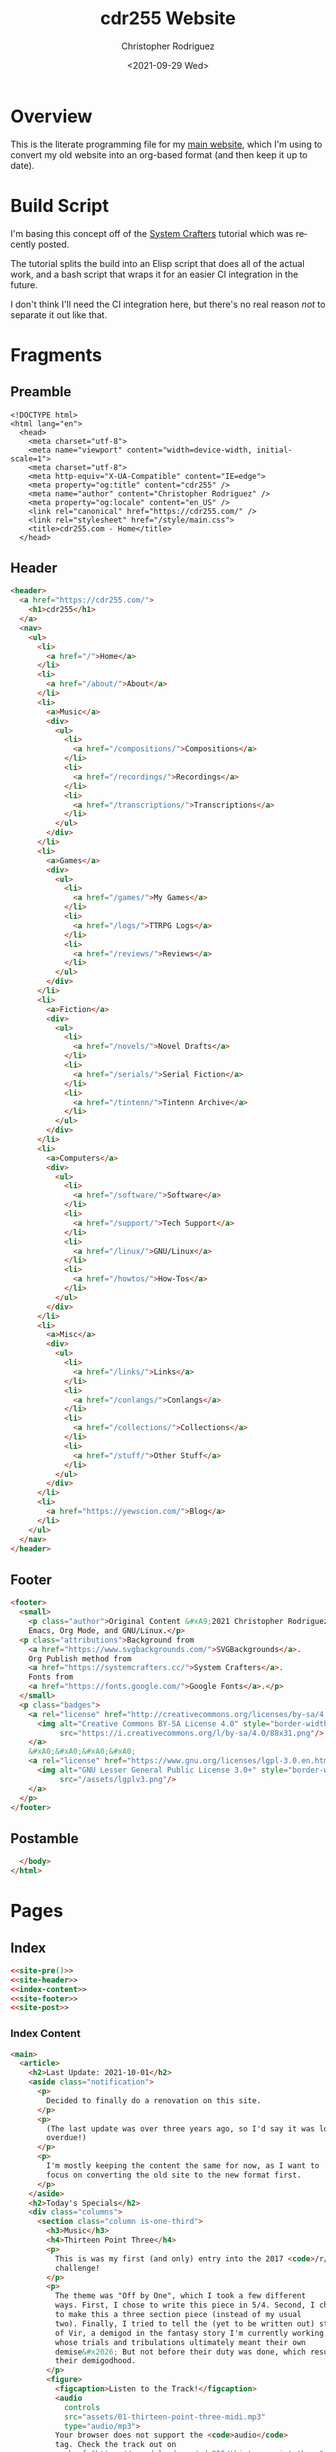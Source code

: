#+options: ':nil *:t -:t ::t <:t H:3 \n:nil ^:t arch:headline
#+options: author:t broken-links:nil c:nil creator:nil
#+options: d:(not "LOGBOOK") date:t e:t email:nil f:t inline:t num:t
#+options: p:nil pri:nil prop:nil stat:t tags:t tasks:t tex:t
#+options: timestamp:t title:t toc:t todo:t |:t
#+title: cdr255 Website
#+date: <2021-09-29 Wed>
#+author: Christopher Rodriguez
#+email: cdr255@gmail.com
#+language: en
#+select_tags: export
#+exclude_tags: noexport
#+options: html-link-use-abs-url:nil html-postamble:auto
#+options: html-preamble:t html-scripts:t html-style:t
#+options: html5-fancy:nil tex:t
#+html_doctype: html5
#+html_container: div
#+description:
#+keywords:
#+html_link_home:
#+html_link_up:
#+html_mathjax:
#+html_equation_reference_format: \eqref{%s}
#+html_head:
#+html_head_extra:
#+subtitle:
#+infojs_opt:
#+creator: <a href="https://www.gnu.org/software/emacs/">Emacs</a> 28.0.50 (<a href="https://orgmode.org">Org</a> mode 9.4.6)
#+latex_header:
#+texinfo_filename:
#+texinfo_class: info
#+texinfo_header:
#+texinfo_post_header:
#+subtitle:
#+subauthor:
#+texinfo_dir_category:
#+texinfo_dir_title:
#+texinfo_dir_desc:
#+texinfo_printed_title:
#+man_class:
#+man_class_options:
#+man_header:
#+property: header-args :mkdirp yes
* Overview
  This is the literate programming file for my [[https://cdr255.com][main website]], which I'm
  using to convert my old website into an org-based format (and then
  keep it up to date).
* Build Script
  I'm basing this concept off of the [[https://www.youtube.com/watch?v=AfkrzFodoNw][System Crafters]] tutorial which
  was recently posted.

  The tutorial splits the build into an Elisp script that does all of
  the actual work, and a bash script that wraps it for an easier CI
  integration in the future.

  I don't think I'll need the CI integration here, but there's no real
  reason /not/ to separate it out like that.
* Fragments
** Preamble
   #+name: site-pre
   #+CALL: tower::html-generic-head(title="cdr255.com - Home",canonical="https://cdr255.com/")

   #+RESULTS: index-head
   #+begin_example
   <!DOCTYPE html>
   <html lang="en">
     <head>
       <meta charset="utf-8">
       <meta name="viewport" content="width=device-width, initial-scale=1">
       <meta charset="utf-8">
       <meta http-equiv="X-UA-Compatible" content="IE=edge">
       <meta property="og:title" content="cdr255" />
       <meta name="author" content="Christopher Rodriguez" />
       <meta property="og:locale" content="en_US" />
       <link rel="canonical" href="https://cdr255.com/" />
       <link rel="stylesheet" href="/style/main.css">
       <title>cdr255.com - Home</title>
     </head>
   #+end_example

** Header
   #+name: site-header
   #+begin_src html :noweb yes
     <header>
       <a href="https://cdr255.com/">
         <h1>cdr255</h1>
       </a>
       <nav>
         <ul>
           <li>
             <a href="/">Home</a>
           </li>
           <li>
             <a href="/about/">About</a>
           </li>
           <li>
             <a>Music</a>
             <div>
               <ul>
                 <li>
                   <a href="/compositions/">Compositions</a>
                 </li>
                 <li>
                   <a href="/recordings/">Recordings</a>
                 </li>
                 <li>
                   <a href="/transcriptions/">Transcriptions</a>
                 </li>
               </ul>
             </div>
           </li>
           <li>
             <a>Games</a>
             <div>
               <ul>
                 <li>
                   <a href="/games/">My Games</a>
                 </li>
                 <li>
                   <a href="/logs/">TTRPG Logs</a>
                 </li>
                 <li>
                   <a href="/reviews/">Reviews</a>
                 </li>
               </ul>
             </div>
           </li>
           <li>
             <a>Fiction</a>
             <div>
               <ul>
                 <li>
                   <a href="/novels/">Novel Drafts</a>
                 </li>
                 <li>
                   <a href="/serials/">Serial Fiction</a>
                 </li>
                 <li>
                   <a href="/tintenn/">Tintenn Archive</a>
                 </li>
               </ul>
             </div>
           </li>
           <li>
             <a>Computers</a>
             <div>
               <ul>
                 <li>
                   <a href="/software/">Software</a>
                 </li>
                 <li>
                   <a href="/support/">Tech Support</a>
                 </li>
                 <li>
                   <a href="/linux/">GNU/Linux</a>
                 </li>
                 <li>
                   <a href="/howtos/">How-Tos</a>
                 </li>
               </ul>
             </div>
           </li>
           <li>
             <a>Misc</a>
             <div>
               <ul>
                 <li>
                   <a href="/links/">Links</a>
                 </li>
                 <li>
                   <a href="/conlangs/">Conlangs</a>
                 </li>
                 <li>
                   <a href="/collections/">Collections</a>
                 </li>
                 <li>
                   <a href="/stuff/">Other Stuff</a>
                 </li>
               </ul>
             </div>
           </li>
           <li>
             <a href="https://yewscion.com/">Blog</a>
           </li>
         </ul>
       </nav>
     </header>
   #+end_src
** Footer
   #+name: site-footer
   #+begin_src html
     <footer>
       <small>
         <p class="author">Original Content &#xA9;2021 Christopher Rodriguez, made using
         Emacs, Org Mode, and GNU/Linux.</p>
       <p class="attributions">Background from
         <a href="https://www.svgbackgrounds.com/">SVGBackgrounds</a>.
         Org Publish method from
         <a href="https://systemcrafters.cc/">System Crafters</a>.
         Fonts from
         <a href="https://fonts.google.com/">Google Fonts</a>.</p>
       </small>
       <p class="badges">
         <a rel="license" href="http://creativecommons.org/licenses/by-sa/4.0/">
           <img alt="Creative Commons BY-SA License 4.0" style="border-width:0;"
                src="https://i.creativecommons.org/l/by-sa/4.0/88x31.png"/>
         </a>
         &#xA0;&#xA0;&#xA0;&#xA0;
         <a rel="license" href="https://www.gnu.org/licenses/lgpl-3.0.en.html">
           <img alt="GNU Lesser General Public License 3.0+" style="border-width:0"
                src="/assets/lgplv3.png"/>
         </a>
       </p>
     </footer>

   #+end_src
** Postamble
   #+name: site-post
   #+begin_src html
       </body>
     </html>
   #+end_src
* Pages
** Index
   :PROPERTIES:
   :header-args:html: :eval never
   :END:
   #+begin_src html :tangle public/index.html :noweb yes
     <<site-pre()>>
     <<site-header>>
     <<index-content>>
     <<site-footer>>
     <<site-post>>
   #+end_src
*** Index Content
    #+name: index-content
    #+begin_src html :noweb yes
      <main>
        <article>
          <h2>Last Update: 2021-10-01</h2>
          <aside class="notification">
            <p>
              Decided to finally do a renovation on this site.
            </p>
            <p>
              (The last update was over three years ago, so I'd say it was long
              overdue!)
            </p>
            <p>
              I'm mostly keeping the content the same for now, as I want to
              focus on converting the old site to the new format first.
            </p>
          </aside>
          <h2>Today's Specials</h2>
          <div class="columns">
            <section class="column is-one-third">
              <h3>Music</h3>
              <h4>Thirteen Point Three</h4>
              <p>
                This is was my first (and only) entry into the 2017 <code>/r/songaweek</code>
                challenge!
              </p>
              <p>
                The theme was "Off by One", which I took a few different
                ways. First, I chose to write this piece in 5/4. Second, I chose
                to make this a three section piece (instead of my usual
                two). Finally, I tried to tell the (yet to be written out) story
                of Vir, a demigod in the fantasy story I'm currently working on
                whose trials and tribulations ultimately meant their own
                demise&#x2026; But not before their duty was done, which resulted in
                their demigodhood.
              </p>
              <figure>
                <figcaption>Listen to the Track!</figcaption>
                <audio
                  controls
                  src="assets/01-thirteen-point-three-midi.mp3"
                  type="audio/mp3">
                Your browser does not support the <code>audio</code>
                tag. Check the track out on
                <a href="https://soundcloud.com/cdr255/thirteen-point-three">Soundcloud</a>!
                </audio>
              </figure>
            </section>
            <section class="column is-one-third">
              <h3>Fiction</h3>
              <h4>BꜶD 01</h4>
              <p>
                It was silent, save for the fan in the corner.
              </p>

              <p>
                These big, metal boxes with grates on four sides were
                everywhere, and they all worked tirelessly to do two things:
                take in the old, stale air and revitalize it for another
                use, and pump the result back out into the same room. They
                were absolutely necessary, in a place with no trees or other
                flora to do the same job, and because of this it was vital
                that they remain clean and in working order.
              </p>

              <p>
                <a href="http://proseandprosody.com/baud01-alone-in-detainment/">
                  Read More on Prose and Prosody!
                </a>
              </p>
            </section>
            <section class="column is-one-third">
              <h3 id="org53374a3">Games</h3>
              <h4>Falodian Backgrounds</h4>

              <blockquote>
                <p>
                  The Dorscht Seeker, Ehdrin Traveler, Falodian Noble/Commoner,
                  Khula Trader, and Viliniti Diasporan backgrounds, for use in True20.
                </p>
              </blockquote>
              <p>
                <a href="http://cdr255.com/games/falode/falodian-backgrounds/">
                  Read more on this site!
                </a>
              </p>
            </section>
          </div>
        </article>
      </main>
    #+end_src
** About
   #+begin_src html :noweb yes :tangle public/about/index.html
     <<site-pre(title="cdr255.com - About",canonical="https://cdr255.com/about/")>>
     <<site-header>>
     <<about-content>>
     <<site-footer>>
     <<site-post>>
   #+end_src
*** About Content
    #+name: about-content
    #+begin_src html
      <main>
        <article>
          <h2>About Me</h2>
          <p>
            My name is Christopher Rodriguez.
          </p>
          <h3>Technology</h3>
          <p>
            I'm a huge proponent of Free Software and Free Culture. My OS of
            choice is
            <a href="https://guix.gnu.org/">GNU Guix</a>.
            Most of my work is released under either the
            <a href="https://www.gnu.org/licenses/lgpl-3.0.en.html">LGPL v3.0+</a>
            or
            <a href="https://creativecommons.org/licenses/by-sa/4.0/">CC-BY-SA 4.0</a>.
          </p>
          <p>
            I consider myself more of a software nerd than a hardware
            nerd. I am an unrepentent
            <a href="https://en.wikipedia.org/wiki/Lisp_(programming_language)">Lisper</a>;
            The first language I reach for is
            <a href="https://common-lisp.net/">Common Lisp</a>,
            but I use
            (<a href="https://www.gnu.org/software/guile/">GNU Guile</a>)
            <a href="https://groups.csail.mit.edu/mac/projects/scheme/">Scheme</a>,
            <a href="https://www.gnu.org/software/emacs/manual/html_node/eintr/">Emacs Lisp</a>,
            and
            <a href="https://clojure.org/">Clojure</a> when the situation
            calls for them. I especially
            like
            <a href="https://en.wikipedia.org/wiki/Text_processing">Text Processing</a> and
            <a href="https://en.wikipedia.org/wiki/Data_manipulation_language">Data Manipulation</a>.
            For databases I prefer <a href="https://www.postgresql.org/">PostgreSQL</a>.
          </p>
          <p>
            I maintain a couple of websites other than this one. Here are
            the main ones:
          </p>
          <ul class="org-ul">
            <li>
              <a href="https://yewscion.com/">Yewscion</a> - My Tech
              Blog.</li>
            <li><a href="http://proseandprosody.com">Prose and Prosody</a> -
            My Fiction Site.</li>
            <li><a href="http://tumblingowl.com">Tumbling Owl</a> - My Game
            Site.</li>
            <li><a href="http://toftandtoddy.com">Todt and Toddy</a> - My
            Music Site.</li>
          </ul>
          <p>
            As for this site, it is meant to be a hub of sorts for
            everything I publish, along with a repository of any content
            that doesn't fit on other sites (my homepage).
          </p>
          <h3>Games</h3>
          <p>
            I am, and always have been, an avid gamer.
          </p>
          <p>
            I've recently moved more towards tabletop gaming, especially
            boardgames. I am active
            on <a href="https://boardgamegeek.com/user/yewscion">BoardGameGeek</a>. I've
            published relatively little of my own gaming content, though I
            still have some stuff in the works.
          </p>
          <p>
            As for video gaming, I prefer DRM-free releases and FLOSS
            projects when possible. I also prefer strategy / simulation
            games to the more twitchy ones, and much prefer a keyboard to a
            controller.
          </p>
          <h3>Music</h3>
          <p>
            I am a Harper, a Composer, and an Irish Traditional Musician.
          </p>
          <p>
            I love instrumental music the best, and have a large personal
            collection of MIDI and MOD files. Music I listen to in a wave
            format is usually stored in FLAC files. That said, I like all
            music, from Rap to Rock to Country to Metal.
          </p>
          <p>
            My own music is usually published in MIDI form at first, usually
            using <a href="https://lilypond.org">GNU Lilypond</a>. Then I
            will teach myself to play it on one instrument or another and
            make a recording of it after I'm happy with the MIDI
            composition. Unless otherwise stated, all of my work is
            published
            under
            <a href="https://creativecommons.org/licenses/by-sa/4.0/">CC-BY-SA
            4.0</a>.
          </p>
          <h3>Writing</h3>
          <p>
            I enjoy reading and writing, but more as a hobby that anything
            else.
          </p>
          <p>
            I have many ongoing series on my Fiction Site, on which I
            publish little serial releases irregularly. The stories within I
            hope to use as the backdrop for my music or games eventualy,
            though its my hope that they will stand on their own as well.
          </p>
          <p>
            One day I may publish some of my work in a hard copy. If I do, it
            will be referenced here.
          </p>
        </article>
      </main>
    #+end_src
** Music
*** Compositions
    #+begin_src html :noweb yes :tangle public/compositions/index.html
      <<site-pre(title="cdr255.com - Compositions",canonical="https://cdr255.com/compositions/")>>
      <<site-header>>
      <<compositions-content>>
      <<site-footer>>
      <<site-post>>
    #+end_src
**** Compositions Content
     #+name: compositions-content
     #+begin_src html
       <main>
         <article>
           <h2>Compositions</h2>
           <p>
             All of these works are licensed under
             <a href="https://creativecommons.org/licenses/by-sa/4.0/">CC-BY-SA 4.0</a>,
             which means You can learn, play, record, and arrange
             them to Your heart's content as long as You:
           </p>
           <ul>
             <li>Attribute me as the composer of the original.</li>
             <li>Let others do the same to the resulting work.</li>
           </ul>
           <h3><i>CDR-W</i>: The Preliminary Opretta of Pretty Music</h3>
           <p>
             This is my first series, and as such is fairly eclectic in its
             theming. If a piece doesn't fit anywhere else, it will be added
             to this one.
           </p>
           <ol>
             <li>An Autumnal Meeting</li>
             <li>Dancing on the Waves</li>
             <li>A Night of Peace and Innocence (Missing as of 2015-04-29)</li>
             <li>The Quest of the Cat</li>
             <li>High Resolutions</li>
           </ol>

           <h3><i>CDR-HR</i>: Harp Regalia</h3>
           <p>
             The story of a year in a fictional persons life, with each piece
             representing not a month or a season, but a milestone event that
             happened.
           </p>

           <ol>
             <li>Calea Victoriei</li>
           </ol>

           <h3><i>CDR-BNY</i>: The Bononyvi Tale</h3>
           <p>
             A tale from the legends of a fictional people (who, by the way,
             have their own language) where two kingdoms clash before
             realizing the root of their conflict was a common enemy they
             could work together to defeat.
           </p>

           <ol>
             <li>A Memory Withdraws</li>
             <li>Sky Will Forget the Brilliant</li>
             <li>It Carries Out the Dance of the Fates (Unfinished as of 2015-04-29)</li>
             <li>For Battle Some Personality (To Be Extended as of 2015-04-29)</li>
           </ol>

           <h3><i>CDR-GNR</i>: Genera</h3>
           <p>
             With this series, I wanted to see how I would design the music
             for a standard jRPG from the 90's. I don't have a story to go
             alongside it, yet (as of 2015-04-29).
           </p>
           <ol>
             <li>Title Theme</li>
           </ol>

           <h3><i>CDR-NBV</i>: Nubivagant</h3>
           <p>
             The soundtrack to a Visual Novel I am (eventually) developing
             where a young woman is suddenly confronted with the chance to
             "Walk on the Wind," and must decide for herself whether or not
             the risks involved are worth it.
           </p>
           <ol>
             <li>Nubivagant (Wind Quartet)</li>
           </ol>

           <h3><i>CDR-PNU</i>: Penant Umbra</h3>
           <p>
             An Idea I had while I was watching some movies turned into a
             concept for a song, and a series, expressing the dual… or tri…
             nature of life, depending upon one's current perspective.
           </p>
           <ol>
             <li>Penant Umbra</li>
           </ol>

           <h3><i>CDR-PYG</i>: Project Pygmalion</h3>
           <p>
             Two engaged lovers find an antique dress at a pawn shop and
             compete in a dangerous sport to win it. A cyberpunk romantic
             tragedy with horrific undertones. And each scene is going to
             have a piece of music associated with it.
           </p>
           <ol>
             <li>[PYG] Malion - The title theme</li>
           </ol>

           <h3><i>CDR-SW</i>: /r/songaweek challenges</h3>
           <p>
             Weekly song challenge
             from <a href="https://www.reddit.com/r/songaweek/">reddit</a>. Each
             week as a theme. I don't participate regularly, but I will
             collect all of my pieces here.
           </p>
           <ol>
             <li>Thirteen Point Three - Ballad of Vir [2017-W01 - Theme: Off by One]</li>
           </ol>
         </article>
       </main>
     #+end_src
    #+begin_src org :tangle content/compositions/index.org
      ,* Compositions

      All of these works are licensed under [[https://creativecommons.org/licenses/by-sa/4.0/][CC-BY-SA 4.0]], which means You
      can learn, play, record, and arrange them to Your heart's content as
      long as You:

      - Attribute me as the composer of the original.
      - Let others do the same to the resulting work.

      ,** *CDR-W*: The Preliminary Opretta of Pretty Music

      This is my first series, and as such is fairly eclectic in its theming. If a piece doesn't fit anywhere else, it will be added to this one.

      1. An Autumnal Meeting
      2. Dancing on the Waves
      3. A Night of Peace and Innocence (Missing as of 2015-04-29)
      4. The Quest of the Cat
      5. High Resolutions

      ,** *CDR-HR*: Harp Regalia

      The story of a year in a fictional persons life, with each piece
      representing not a month or a season, but a milestone event that
      happened.

      1. Calea Victoriei

      ,** *CDR-BNY*: The Bononyvi Tale

      A tale from the legends of a fictional people (who, by the way, have
      their own language) where two kingdoms clash before realizing the root
      of their conflict was a common enemy they could work together to
      defeat.

      1. A Memory Withdraws
      2. Sky Will Forget the Brilliant
      3. It Carries Out the Dance of the Fates (Unfinished as of 2015-04-29)
      4. For Battle Some Personality (To Be Extended as of 2015-04-29)

      ,** *CDR-GNR*: Genera

      With this series, I wanted to see how I would design the music for a
      standard jRPG from the 90's. I don't have a story to go alongside it,
      yet (as of 2015-04-29).

      1. Title Theme

      ,** *CDR-NBV*: Nubivagant

      The soundtrack to a Visual Novel I am (eventually) developing where a
      young woman is suddenly confronted with the chance to "Walk on the
      Wind," and must decide for herself whether or not the risks involved
      are worth it.

      1. Nubivagant (Wind Quartet)

      ,** *CDR-PNU*: Penant Umbra

      An Idea I had while I was watching some movies turned into a concept
      for a song, and a series, expressing the dual… or tri… nature of life,
      depending upon one's current perspective.

      1. Penant Umbra

      ,** *CDR-PYG*: Project Pygmalion

      Two engaged lovers find an antique dress at a pawn shop and compete in
      a dangerous sport to win it. A cyberpunk romantic tragedy with
      horrific undertones. And each scene is going to have a piece of music
      associated with it.

      1. [PYG] Malion - The title theme

      ,** *CDR-SW*: /r/songaweek challenges

      Weekly song challenge from [[https://www.reddit.com/r/songaweek/][reddit]]. Each week as a theme. I don't
      participate regularly, but I will collect all of my pieces here.

      1. Thirteen Point Three - Ballad of Vir [2017-W01 - Theme: Off by One]


    #+end_src
*** Lessons
    Defunct / Removed for now.
*** Recordings
*** Transcriptions
** Games
*** Tabletop Games
*** Video Games
*** TTRPG Logs
*** Reviews
** Fiction
*** Novel Drafts
*** Serial Fiction
*** Microfiction
** Computers
*** Software
*** Tech Support
*** GNU/Linux
*** How-Tos
** Misc
*** Links
*** Conlangs
*** Collections
*** Curios
* Style
  #+begin_src css :tangle public/style/main.css
    @import url('https://fonts.googleapis.com/css2?family=Montserrat:ital,wght@0,400;0,700;1,400;1,700&family=Press+Start+2P&display=swap');

    html {
        background-color: #FFFBF7;
        background-image: url("data:image/svg+xml,%3Csvg xmlns='http://www.w3.org/2000/svg' viewBox='0 0 2000 1500'%3E%3Cdefs%3E%3Crect stroke='%23FFFBF7' stroke-width='0.2' width='1' height='1' id='s'/%3E%3Cpattern id='a' width='3' height='3' patternUnits='userSpaceOnUse' patternTransform='scale(7.25) translate(-862.07 -646.55)'%3E%3Cuse fill='%23fcf8f5' href='%23s' y='2'/%3E%3Cuse fill='%23fcf8f5' href='%23s' x='1' y='2'/%3E%3Cuse fill='%23faf6f2' href='%23s' x='2' y='2'/%3E%3Cuse fill='%23faf6f2' href='%23s'/%3E%3Cuse fill='%23f7f3ef' href='%23s' x='2'/%3E%3Cuse fill='%23f7f3ef' href='%23s' x='1' y='1'/%3E%3C/pattern%3E%3Cpattern id='b' width='7' height='11' patternUnits='userSpaceOnUse' patternTransform='scale(7.25) translate(-862.07 -646.55)'%3E%3Cg fill='%23f5f1ed'%3E%3Cuse href='%23s'/%3E%3Cuse href='%23s' y='5' /%3E%3Cuse href='%23s' x='1' y='10'/%3E%3Cuse href='%23s' x='2' y='1'/%3E%3Cuse href='%23s' x='2' y='4'/%3E%3Cuse href='%23s' x='3' y='8'/%3E%3Cuse href='%23s' x='4' y='3'/%3E%3Cuse href='%23s' x='4' y='7'/%3E%3Cuse href='%23s' x='5' y='2'/%3E%3Cuse href='%23s' x='5' y='6'/%3E%3Cuse href='%23s' x='6' y='9'/%3E%3C/g%3E%3C/pattern%3E%3Cpattern id='h' width='5' height='13' patternUnits='userSpaceOnUse' patternTransform='scale(7.25) translate(-862.07 -646.55)'%3E%3Cg fill='%23f5f1ed'%3E%3Cuse href='%23s' y='5'/%3E%3Cuse href='%23s' y='8'/%3E%3Cuse href='%23s' x='1' y='1'/%3E%3Cuse href='%23s' x='1' y='9'/%3E%3Cuse href='%23s' x='1' y='12'/%3E%3Cuse href='%23s' x='2'/%3E%3Cuse href='%23s' x='2' y='4'/%3E%3Cuse href='%23s' x='3' y='2'/%3E%3Cuse href='%23s' x='3' y='6'/%3E%3Cuse href='%23s' x='3' y='11'/%3E%3Cuse href='%23s' x='4' y='3'/%3E%3Cuse href='%23s' x='4' y='7'/%3E%3Cuse href='%23s' x='4' y='10'/%3E%3C/g%3E%3C/pattern%3E%3Cpattern id='c' width='17' height='13' patternUnits='userSpaceOnUse' patternTransform='scale(7.25) translate(-862.07 -646.55)'%3E%3Cg fill='%23f2eeea'%3E%3Cuse href='%23s' y='11'/%3E%3Cuse href='%23s' x='2' y='9'/%3E%3Cuse href='%23s' x='5' y='12'/%3E%3Cuse href='%23s' x='9' y='4'/%3E%3Cuse href='%23s' x='12' y='1'/%3E%3Cuse href='%23s' x='16' y='6'/%3E%3C/g%3E%3C/pattern%3E%3Cpattern id='d' width='19' height='17' patternUnits='userSpaceOnUse' patternTransform='scale(7.25) translate(-862.07 -646.55)'%3E%3Cg fill='%23FFFBF7'%3E%3Cuse href='%23s' y='9'/%3E%3Cuse href='%23s' x='16' y='5'/%3E%3Cuse href='%23s' x='14' y='2'/%3E%3Cuse href='%23s' x='11' y='11'/%3E%3Cuse href='%23s' x='6' y='14'/%3E%3C/g%3E%3Cg fill='%23efebe8'%3E%3Cuse href='%23s' x='3' y='13'/%3E%3Cuse href='%23s' x='9' y='7'/%3E%3Cuse href='%23s' x='13' y='10'/%3E%3Cuse href='%23s' x='15' y='4'/%3E%3Cuse href='%23s' x='18' y='1'/%3E%3C/g%3E%3C/pattern%3E%3Cpattern id='e' width='47' height='53' patternUnits='userSpaceOnUse' patternTransform='scale(7.25) translate(-862.07 -646.55)'%3E%3Cg fill='%23883600'%3E%3Cuse href='%23s' x='2' y='5'/%3E%3Cuse href='%23s' x='16' y='38'/%3E%3Cuse href='%23s' x='46' y='42'/%3E%3Cuse href='%23s' x='29' y='20'/%3E%3C/g%3E%3C/pattern%3E%3Cpattern id='f' width='59' height='71' patternUnits='userSpaceOnUse' patternTransform='scale(7.25) translate(-862.07 -646.55)'%3E%3Cg fill='%23883600'%3E%3Cuse href='%23s' x='33' y='13'/%3E%3Cuse href='%23s' x='27' y='54'/%3E%3Cuse href='%23s' x='55' y='55'/%3E%3C/g%3E%3C/pattern%3E%3Cpattern id='g' width='139' height='97' patternUnits='userSpaceOnUse' patternTransform='scale(7.25) translate(-862.07 -646.55)'%3E%3Cg fill='%23883600'%3E%3Cuse href='%23s' x='11' y='8'/%3E%3Cuse href='%23s' x='51' y='13'/%3E%3Cuse href='%23s' x='17' y='73'/%3E%3Cuse href='%23s' x='99' y='57'/%3E%3C/g%3E%3C/pattern%3E%3C/defs%3E%3Crect fill='url(%23a)' width='100%25' height='100%25'/%3E%3Crect fill='url(%23b)' width='100%25' height='100%25'/%3E%3Crect fill='url(%23h)' width='100%25' height='100%25'/%3E%3Crect fill='url(%23c)' width='100%25' height='100%25'/%3E%3Crect fill='url(%23d)' width='100%25' height='100%25'/%3E%3Crect fill='url(%23e)' width='100%25' height='100%25'/%3E%3Crect fill='url(%23f)' width='100%25' height='100%25'/%3E%3Crect fill='url(%23g)' width='100%25' height='100%25'/%3E%3C/svg%3E");
        background-attachment: fixed;
        background-size: cover;
    }

    body {
        max-width: 70%;
        margin: auto;
        background-color: #FFFBF7;
        padding: 1.5em;
        font-family: 'Montserrat', sans-serif;
        font-size: small;
    }

    a:link {
        text-decoration: none;
        color: #883600;
    }

    a:visited {
        text-decoration: none;
    }

    a:hover {
        text-decoration: underline;
    }

    a:active {
        text-decoration: none;
    }

    ::selection {
        background: #883600;
        color: #FFFBF7;
    }

    header {
        display: flex;
        align-items: baseline;
        margin: auto;
        width: 80%;
    }

    header > a > h1 {
        font-family: 'Press Start 2P', cursive;
        font-size: x-large;
        text-align: left;
        font-size: 2em;
        color: #683600;
        margin-right: 2em;
        background-color: #FFFBF7;
    }

    header > a:link {
        color: black;
    }
    header > a:visited {
        color: black;
    }
    header > a:hover {
        color: #683600;
        text-decoration: none;
    }
    header > a:active {
        color: #683600;
        background-color: #EEEAE6;
    }

    header > nav {
        background-color: #FFFBF7;
        margin-right: auto;
    }

    nav ul {
        margin: 0;
        padding: 0; }
    nav ul li {
        display: inline-block;
        list-style-type: none;
        transition: all 0.2s; }
    nav > ul > li > a {
        color: #683600;
        display: block;
        line-height: 3em;
        padding: 0 24px;
        text-decoration: none; }
    nav > ul > li > a > .caret {
        border-top: 4px solid #E2E2E2;
        border-right: 4px solid transparent;
        border-left: 4px solid transparent;
        content: "";
        display: inline-block;
        height: 0;
        width: 0;
        vertical-align: middle;
        transition: color 0.1s linear; }
    nav > ul > li:hover {
        background-color: #683600; }
    nav > ul > li:hover > a {
        color: #E2E2E2;transition: opacity 0.2s; }
    nav > ul > li:hover > a > .caret {
        border-top-color: #E2E2E2; }
    nav > ul > li:hover > div {
        display: block;
        opacity: 1;
        visibility: visible; }
    nav > ul > li > div {
        background-color: #683600;
        border-top: 0;
        border-radius: 0 0 4px 4px;
        box-shadow: 0 2px 2px -1px rgba(0, 0, 0, 0.055);
        display: none;
        margin: 0;
        opacity: 0;
        position: absolute;
        width: 165px;
        visibility: hidden;
        z-index: 100;
        -o-transition: opacity 0.2s;
        transition: opacity 0.2s; }
    nav > ul > li > div > ul > li {
        display: block; }
    nav > ul > li > div > ul > li > a {
        color: #E2E2E2;
        display: block;
        padding: 12px 24px;
        text-decoration: none; }
    nav > ul > li > div > ul > li > a:active {
        color: #E2E2E2;
        display: block;
        padding: 12px 24px;
        text-decoration: none; }
    nav > ul > li > div > ul > li > a:visited {
        color: #E2E2E2;
        display: block;
        padding: 12px 24px;
        text-decoration: none; }
    nav > ul > li > div > ul > li > a:link {
        color: #E2E2E2;
        display: block;
        padding: 12px 24px;
        text-decoration: none; }


    nav > ul > li > div ul > li:hover > a {
        background-color: rgba(255, 255, 255, 0.1); }
    /* BREAK */

    article {
        background-color: #FBF7F3;
        padding: 2em;
        padding-top: 0;
        margin: auto;
        width: 80%;
        min-height: 25em;
        overflow: hidden;
    }
    article h2 {
        display: block;
        margin: 0 0 16px 0;
        font-size: 1.7em;
        font-weight: normal;
        letter-spacing: -1px;
        color: #505050;
        background-color: inherit; }
    article h2 a {
        font-weight: normal; }
    article h3 {
        margin: 0 0 5px 0;
        font-size: 1.4em;
        letter-spacing: -1px; }
    article h4 {
        background-color: #333;
        color: #CCC; }
    article img {
        max-width: 200px;
        border: 1px solid #a22; }
    article ul {
        margin: 1em; }
    article ol {
        margin: 1em; }
    article dl {
        margin: 1em; }
    article dt {
        font-weight: bold;
        margin-bottom: 1em; }
    article dd {
        margin: 1em; }
    article table {
        display: table;
        max-width: 90%;
        margin-left: 0; }
    article table td {
        display: table-cell; }
    article table th {
        display: table-cell; }
    article blockquote {
        font-family: "Montserrat", monospace;
        font-size: small;
        padding: 8px;
        text-align: center;
        background-color: rgba(225, 178, 178, 0.2);
        border: 0px inset;
        display: block;
        max-width: 80%;
        margin: auto;
        margin-top: 1em;
        margin-bottom: 1em;
        line-height: 2em; }
    #subcontent {
        float: right;
        width: 11em;
        padding: 20px 20px 10px 0;
        line-height: 1.4em; }
    #subcontent a:hover {
        text-decoration: underline; }
    #subcontent h2 {
        display: block;
        margin: 0 0 15px 0;
        font-size: 1.6em;
        font-weight: normal;
        text-align: left;
        letter-spacing: -1px;
        color: #505050;
        background-color: inherit; }
    #subcontent p {
        margin: 0 0 1em 0;
        font-size: 0.9em; }
    #floatleft {
        float: left;
        margin-right: 1em; }
    footer {
        width: 40%;
        margin: auto;
    }
    footer p {
        text-align: center;
        font-size: x-small; }
    .strikethrough {
        text-decoration: line-through; }
    .nb {
        font-style: italic;
        font-size: x-small; }
    .irc-date {
        color: #CCBBBB;
        font-style: italic;
        font-size: xx-small; }
    .irc-chrissofer, .irc-cdr255, .irc-wrena, .irc-orom, .irc-greenhairedboy, .irc-ladygrevolk {
        color: #6B3F00; }
    .irc-todo, .irc-kass {
        color: #00D742; }
    .irc-bronnie, .irc-bron, .irc-ed627, .irc-bronnis, .irc-bronward, .irc-ferath {
        color: #00D3D7; }
    .irc-ember {
        color: #FF9000; }
    .irc-gwynn, .irc-gwynnn, .irc-strangers, .irc-hooded, .irc-hood, .irc-x {
        color: #FF00DB; }
    .irc-danni, .irc-twoorcfouryou, .irc-thegreatorchope, .irc-renrik, .irc-lyco {
        color: #0D00FF; }
    .irc-dayra, .irc-dare, .irc-daredibryn {
        color: #AEFF00; }
    .irc-gameserv, .irc-chanserv {
        color: #BBCCBB; }
    .irc-roll {
        color: #CCBBBB;
        font-size: small; }
    .irc-arrow {
        font-size: large;
        color: #CCBBBB; }
    iframe {
        width: 100%;
        border: none; }
  #+end_src
